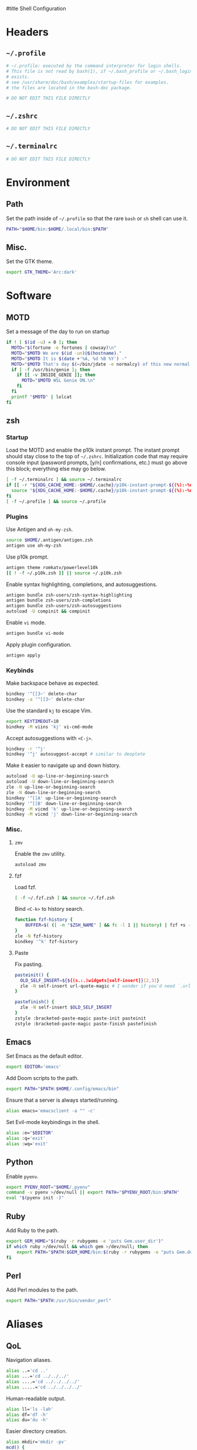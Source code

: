 :DOC-CONFIG:
# Tangle by default to ~/.zshrc which is the most common case
#+property: header-args:sh :tangle ~/.zshrc
#+property: header-args :mkdirp yes :comments no
#+startup: fold
:END:

#title Shell Configuration

* Headers
** ~~/.profile~
#+begin_src sh :tangle ~/.profile
# ~/.profile: executed by the command interpreter for login shells.
# This file is not read by bash(1), if ~/.bash_profile or ~/.bash_login
# exists.
# see /usr/share/doc/bash/examples/startup-files for examples.
# the files are located in the bash-doc package.

# DO NOT EDIT THIS FILE DIRECTLY

#+end_src
** ~~/.zshrc~
#+begin_src sh
# DO NOT EDIT THIS FILE DIRECTLY

#+end_src
** ~~/.terminalrc~
#+begin_src sh :tangle ~/.terminalrc
# DO NOT EDIT THIS FILE DIRECTLY

#+end_src
* Environment
** Path
Set the path inside of ~~/.profile~ so that the rare ~bash~ or ~sh~ shell can use it.
#+begin_src sh :tangle ~/.profile
PATH="$HOME/bin:$HOME/.local/bin:$PATH"
#+end_src
** Misc.
Set the GTK theme.
#+begin_src sh :tangle ~/.profile
export GTK_THEME='Arc:dark'
#+end_src
* Software
** MOTD
Set a message of the day to run on startup
#+begin_src sh :tangle ~/.terminalrc
if ! [ $(id -u) = 0 ]; then
  MOTD="$(fortune -e fortunes | cowsay)\n"
  MOTD="$MOTD We are $(id -un)@$(hostname)."
  MOTD="$MOTD It is $(date +'%A, %d %B %Y') -"
  MOTD="$MOTD That's day $(~/bin/jdate -e normalcy) of this new normal.\n"
  if [ -f /usr/bin/genie ]; then
    if [[ -v INSIDE_GENIE ]]; then
      MOTD="$MOTD WSL Genie ON.\n"
    fi
  fi
  printf "$MOTD" | lolcat
fi
#+end_src
** zsh
*** Startup
Load the MOTD and enable the p10k instant prompt.
The instant prompt should stay close to the top of ~~/.zshrc~.
Initialization code that may require console input (password prompts, [y/n]
confirmations, etc.) must go above this block; everything else may go below.
#+name: zshrc_header
#+begin_src sh
[ -f ~/.terminalrc ] && source ~/.terminalrc
if [[ -r "${XDG_CACHE_HOME:-$HOME/.cache}/p10k-instant-prompt-${(%):-%n}.zsh" ]]; then
  source "${XDG_CACHE_HOME:-$HOME/.cache}/p10k-instant-prompt-${(%):-%n}.zsh"
fi
[ -f ~/.profile ] && source ~/.profile
#+end_src
*** Plugins
Use Antigen and  ~oh-my-zsh~.
#+begin_src sh
source $HOME/.antigen/antigen.zsh
antigen use oh-my-zsh
#+end_src
Use p10k prompt.
#+begin_src sh
antigen theme romkatv/powerlevel10k
[[ ! -f ~/.p10k.zsh ]] || source ~/.p10k.zsh
#+end_src
Enable syntax highlighting, completions, and autosuggestions.
#+begin_src sh
antigen bundle zsh-users/zsh-syntax-highlighting
antigen bundle zsh-users/zsh-completions
antigen bundle zsh-users/zsh-autosuggestions
autoload -U compinit && compinit
#+end_src
Enable ~vi~ mode.
#+begin_src sh
antigen bundle vi-mode
#+end_src
Apply plugin configuration.
#+begin_src sh
antigen apply
#+end_src
*** Keybinds
Make backspace behave as expected.
#+begin_src sh
bindkey '^[[3~' delete-char
bindkey -a '^[[3~' delete-char
#+end_src
Use the standard ~kj~ to escape Vim.
#+begin_src sh
export KEYTIMEOUT=10
bindkey -M viins 'kj' vi-cmd-mode
#+end_src
Accept autosuggestions with ~<C-j>~.
#+begin_src sh
bindkey -r '^j'
bindkey '^j' autosuggest-accept # similar to deoplete
#+end_src
Make it easier to navigate up and down history.
#+begin_src sh
autoload -U up-line-or-beginning-search
autoload -U down-line-or-beginning-search
zle -N up-line-or-beginning-search
zle -N down-line-or-beginning-search
bindkey '^[[A' up-line-or-beginning-search
bindkey '^[[B' down-line-or-beginning-search
bindkey -M vicmd 'k' up-line-or-beginning-search
bindkey -M vicmd 'j' down-line-or-beginning-search
#+end_src
*** Misc.
**** ~zmv~
Enable the ~zmv~ utility.
#+begin_src sh
autoload zmv
#+end_src
**** fzf
Load fzf.
#+begin_src sh
[ -f ~/.fzf.zsh ] && source ~/.fzf.zsh
#+end_src
Bind ~<C-k>~ to history search.
#+begin_src sh
function fzf-history {
	BUFFER=$( ([ -n "$ZSH_NAME" ] && fc -l 1 || history) | fzf +s --tac | sed -r 's/ *[0-9]*\*? *//' | sed -r 's/\\/\\\\/g' )
}
zle -N fzf-history
bindkey '^k' fzf-history
#+end_src
**** Paste
Fix pasting.
#+begin_src sh
pasteinit() {
  OLD_SELF_INSERT=${${(s.:.)widgets[self-insert]}[2,3]}
  zle -N self-insert url-quote-magic # I wonder if you'd need `.url-quote-magic`?
}

pastefinish() {
  zle -N self-insert $OLD_SELF_INSERT
}
zstyle :bracketed-paste-magic paste-init pasteinit
zstyle :bracketed-paste-magic paste-finish pastefinish
#+end_src

** Emacs
Set Emacs as the default editor.
#+begin_src sh
export EDITOR='emacs'
#+end_src
Add Doom scripts to the path.
#+begin_src sh :tangle ~/.profile
export PATH="$PATH:$HOME/.config/emacs/bin"
#+end_src
Ensure that a server is always started/running.
#+begin_src sh
alias emacs='emacsclient -a "" -c'
#+end_src
Set Evil-mode keybindings in the shell.
#+begin_src sh
alias :e="$EDITOR"
alias :q='exit'
alias :wq='exit'
#+end_src
** Python
Enable ~pyenv~.
#+begin_src sh
export PYENV_ROOT="$HOME/.pyenv"
command -v pyenv >/dev/null || export PATH="$PYENV_ROOT/bin:$PATH"
eval "$(pyenv init -)"
#+end_src
** Ruby
Add Ruby to the path.
#+begin_src sh :tangle ~/.profile
export GEM_HOME="$(ruby -r rubygems -e 'puts Gem.user_dir')"
if which ruby >/dev/null && which gem >/dev/null; then
    export PATH="$PATH:$GEM_HOME/bin:$(ruby -r rubygems -e "puts Gem.default_dir")/bin"
fi
#+end_src
** Perl
Add Perl modules to the path.
#+begin_src sh :tangle ~/.profile
export PATH="$PATH:/usr/bin/vendor_perl"
#+end_src
* Aliases
** QoL
Navigation aliases.
#+begin_src sh
alias ..='cd ..'
alias ...='cd ../../../'
alias ....='cd ../../../../'
alias .....='cd ../../../../'
#+end_src
Human-readable output.
#+begin_src sh
alias ll='ls -lah'
alias df='df -h'
alias du='du -h'
#+end_src
Easier directory creation.
#+begin_src sh
alias mkdir='mkdir -pv'
mcd() {
    mkdir -p $1
    cd $1
}
#+end_src
** Software
Manage dotfiles.
#+begin_src sh
alias dotfiles='git --git-dir=$HOME/.dotfiles/ --work-tree=$HOME'
#+end_src
Alert boxes.
#+begin_src sh
alias alert='notify-send --urgency=low -i "$([ $? = 0 ] && echo terminal || echo error)" "$(history|tail -n1|sed -e '\''s/^\s*[0-9]\+\s*//;s/[;&|]\s*alert$//'\'')"'
#+end_src
* WSL
** Path
Include Windows script paths if we are inside WSL.
#+begin_src sh :tangle ~/.profile
if [ -n "$WSL_DISTRO_NAME" ]; then
  export PATH="$PATH:/mnt/c/Users/retro/Programs/bin"
  export PATH="$PATH:/mnt/c/Users/retro/AppData/Local/Programs/Microsoft VS Code/bin"
  export PATH="$PATH:/mnt/c/Users/retro/Documents/CodingStuff/scripts/bin"
fi
#+end_src
** Hardware Acceleration
Enable hardware acceleration.
#+begin_src sh :tangle ~/.profile
if [ -n "$WSL_DISTRO_NAME" ]; then
  export LIBGL_ALWAYS_INDIRECT=1
fi
#+end_src
*** ffmpeg
On Windows, ffmpeg should be hardware accelerated.
#+begin_src sh
if [ -n "$WSL_DISTRO_NAME" ]; then
  alias ffmpeg='/mnt/c/Users/retro/Programs/ffmpeg/bin/ffmpeg.exe -hwaccel auto'
fi
#+end_src

